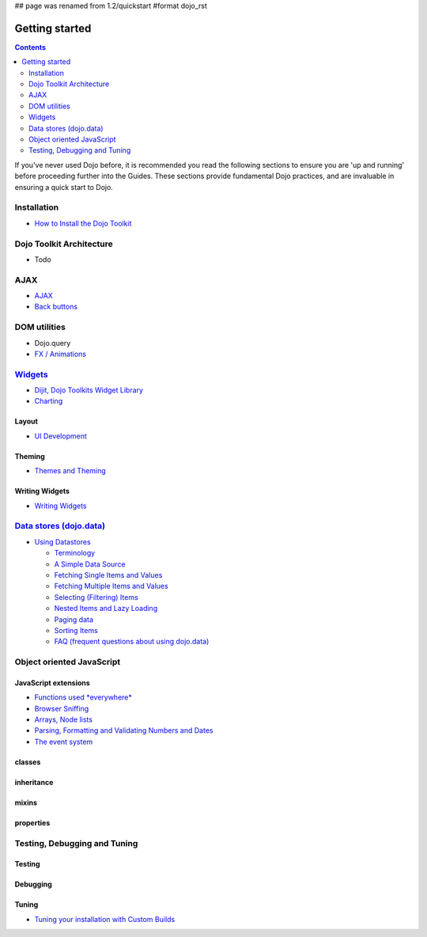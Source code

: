 ## page was renamed from 1.2/quickstart
#format dojo_rst

Getting started
===============

.. contents::
    :depth: 2

.. image:: http://media.dojocampus.org/images/docs/logodojocdocssmall.png
   :alt: Dojo Documentation
   :class: logowelcome;

If you've never used Dojo before, it is recommended you read the following sections to ensure you are 'up and running' before proceeding further into the Guides. These sections provide fundamental Dojo practices, and are invaluable in ensuring a quick start to Dojo.


============
Installation
============

* `How to Install the Dojo Toolkit <quickstart/install>`_


=========================
Dojo Toolkit Architecture
=========================

* Todo


====
AJAX
====

* `AJAX <quickstart/ajax>`_
* `Back buttons <quickstart/back>`_


=============
DOM utilities
=============

* Dojo.query
* `FX / Animations <quickstart/Animation>`_


===================
`Widgets <dijit>`_
===================

* `Dijit, Dojo Toolkits Widget Library <dijit>`_
* `Charting <quickstart/charting>`_

Layout
------

* `UI Development <quickstart/interfacedesign>`_

Theming
-------

* `Themes and Theming <dijit-themes>`_

Writing Widgets
---------------

* `Writing Widgets <quickstart/writingWidgets>`_


============================================
`Data stores (dojo.data) <quickstart/data>`_
============================================

* `Using Datastores <quickstart/data/usingdatastores>`_

  * `Terminology <quickstart/data/usingdatastores/terminology>`_
  * `A Simple Data Source <quickstart/data/usingdatastores/simple>`_
  * `Fetching Single Items and Values <quickstart/data/usingdatastores/fetchsingle>`_
  * `Fetching Multiple Items and Values <quickstart/data/usingdatastores/fetchmultiple>`_
  * `Selecting (Filtering) Items <quickstart/data/usingdatastores/filteringitems>`_
  * `Nested Items and Lazy Loading <quickstart/data/usingdatastores/lazyloading>`_
  * `Paging data <quickstart/data/usingdatastores/pagination>`_
  * `Sorting Items <quickstart/data/usingdatastores/sorting>`_
  * `FAQ (frequent questions about using dojo.data) <quickstart/data/usingdatastores/faq>`_


==========================
Object oriented JavaScript
==========================

JavaScript extensions
---------------------

* `Functions used *everywhere* <quickstart/dojo-basics>`_
* `Browser Sniffing <quickstart/browser-sniffing>`_
* `Arrays, Node lists <quickstart/arrays>`_
* `Parsing, Formatting and Validating Numbers and Dates <quickstart/numbersDates>`_
* `The event system <quickstart/events>`_

classes
-------

inheritance
-----------

mixins
------

properties
----------


=============================
Testing, Debugging and Tuning
=============================

Testing
-------

Debugging
---------

Tuning
------

* `Tuning your installation with Custom Builds <quickstart/custom-builds>`_
